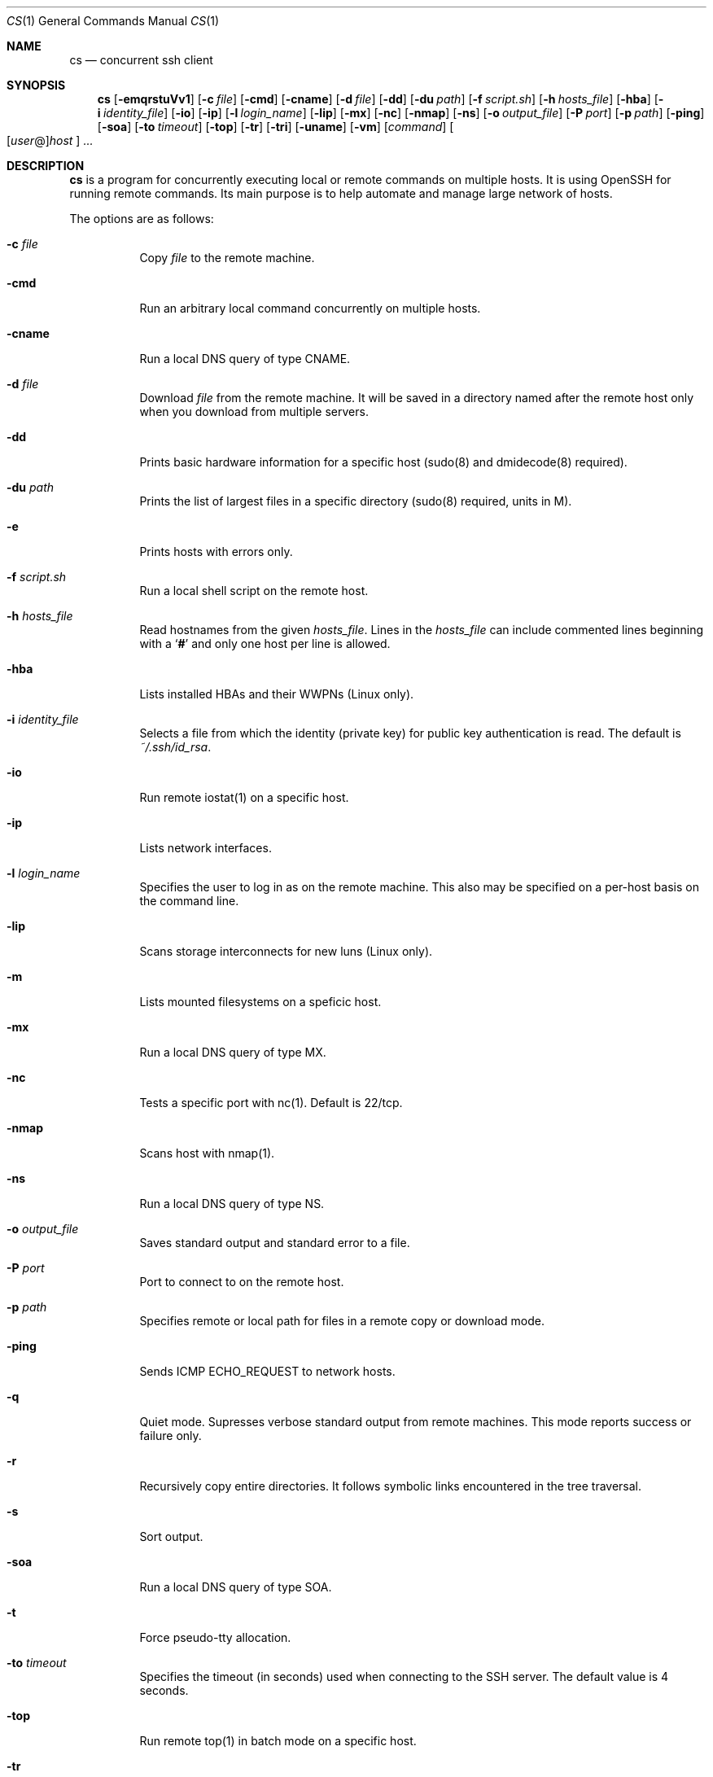 .\" Copyright (c) 2014 Andy Kosela.  All rights reserved.
.\"
.\" Redistribution and use in source and binary forms, with or without
.\" modification, are permitted provided that the following conditions
.\" are met:
.\" 1. Redistributions of source code must retain the above copyright
.\"    notice, this list of conditions and the following disclaimer.
.\" 2. Redistributions in binary form must reproduce the above copyright
.\"   notice, this list of conditions and the following disclaimer in the
.\"   documentation and/or other materials provided with the distribution.
.\"
.\" THIS SOFTWARE IS PROVIDED BY THE AUTHOR AND CONTRIBUTORS ``AS IS'' AND
.\" ANY EXPRESS OR IMPLIED WARRANTIES, INCLUDING, BUT NOT LIMITED TO, THE
.\" IMPLIED WARRANTIES OF MERCHANTABILITY AND FITNESS FOR A PARTICULAR PURPOSE
.\" ARE DISCLAIMED.  IN NO EVENT SHALL THE AUTHOR OR CONTRIBUTORS BE LIABLE
.\" FOR ANY DIRECT, INDIRECT, INCIDENTAL, SPECIAL, EXEMPLARY, OR CONSEQUENTIAL
.\" DAMAGES (INCLUDING, BUT NOT LIMITED TO, PROCUREMENT OF SUBSTITUTE GOODS
.\" OR SERVICES; LOSS OF USE, DATA, OR PROFITS; OR BUSINESS INTERRUPTION)
.\" HOWEVER CAUSED AND ON ANY THEORY OF LIABILITY, WHETHER IN CONTRACT, STRICT
.\" LIABILITY, OR TORT (INCLUDING NEGLIGENCE OR OTHERWISE) ARISING IN ANY WAY
.\" OUT OF THE USE OF THIS SOFTWARE, EVEN IF ADVISED OF THE POSSIBILITY OF
.\" SUCH DAMAGE.
.Dd July 19, 2017
.Dt CS 1
.Os
.Sh NAME
.Nm cs
.Nd concurrent ssh client
.Sh SYNOPSIS
.Nm cs
.Bk -words
.Op Fl emqrstuVv1
.Op Fl c Ar file
.Op Fl cmd
.Op Fl cname
.Op Fl d Ar file
.Op Fl dd
.Op Fl du Ar path
.Op Fl f Ar script.sh
.Op Fl h Ar hosts_file
.Op Fl hba
.Op Fl i Ar identity_file
.Op Fl io
.Op Fl ip
.Op Fl l Ar login_name
.Op Fl lip
.Op Fl mx
.Op Fl nc
.Op Fl nmap
.Op Fl ns
.Op Fl o Ar output_file
.Op Fl P Ar port
.Op Fl p Ar path
.Op Fl ping
.Op Fl soa
.Op Fl to Ar timeout
.Op Fl top
.Op Fl tr
.Op Fl tri
.Op Fl uname
.Op Fl vm
.Op Ar command
.Sm off
.Oo
.Op Ar user No @
.Ar host
.Oc
.Sm on
.Ar ...
.Sh DESCRIPTION
.Nm
is a program for concurrently executing local or remote commands on
multiple hosts.
It is using OpenSSH for running remote commands.
Its main purpose is to help automate and manage large network of hosts.
.Pp
The options are as follows:
.Bl -tag -width Ds
.It Fl c Ar file
Copy
.Ar file
to the remote machine.
.It Fl cmd
Run an arbitrary local command concurrently on multiple hosts.
.It Fl cname
Run a local DNS query of type CNAME.
.It Fl d Ar file
Download
.Ar file
from the remote machine.
It will be saved in a directory named after the remote host only when
you download from multiple servers.
.It Fl dd
Prints basic hardware information for a specific host (sudo(8) and
dmidecode(8) required).
.It Fl du Ar path
Prints the list of largest files in a specific directory (sudo(8)
required, units in M).
.It Fl e
Prints hosts with errors only.
.It Fl f Ar script.sh
Run a local shell script on the remote host.
.It Fl h Ar hosts_file
Read hostnames from the given
.Ar hosts_file .
Lines in the
.Ar hosts_file
can include commented lines beginning with a
.Sq Li #
and only one host per line is allowed.
.It Fl hba
Lists installed HBAs and their WWPNs (Linux only).
.It Fl i Ar identity_file
Selects a file from which the identity (private key) for public key
authentication is read.
The default is
.Ar ~/.ssh/id_rsa .
.It Fl io
Run remote iostat(1) on a specific host.
.It Fl ip
Lists network interfaces.
.It Fl l Ar login_name
Specifies the user to log in as on the remote machine.
This also may be specified on a per-host basis on the command line.
.It Fl lip
Scans storage interconnects for new luns (Linux only).
.It Fl m
Lists mounted filesystems on a speficic host.
.It Fl mx
Run a local DNS query of type MX.
.It Fl nc
Tests a specific port with nc(1).
Default is 22/tcp.
.It Fl nmap
Scans host with nmap(1).
.It Fl ns
Run a local DNS query of type NS.
.It Fl o Ar output_file
Saves standard output and standard error to a file.
.It Fl P Ar port
Port to connect to on the remote host.
.It Fl p Ar path
Specifies remote or local path for files in a remote copy or download
mode.
.It Fl ping
Sends ICMP ECHO_REQUEST to network hosts.
.It Fl q
Quiet mode.
Supresses verbose standard output from remote machines.
This mode reports success or failure only.
.It Fl r
Recursively copy entire directories.
It follows symbolic links encountered in the tree traversal.
.It Fl s
Sort output.
.It Fl soa
Run a local DNS query of type SOA.
.It Fl t
Force pseudo-tty allocation.
.It Fl to Ar timeout
Specifies the timeout (in seconds) used when connecting to the SSH
server.
The default value is 4 seconds.
.It Fl top
Run remote top(1) in batch mode on a specific host.
.It Fl tr
Run local traceroute(8).
.It Fl tri
Run local traceroute(8) using ICMP (local sudo(8) required).
.It Fl uname
Prints remote system information including OS version.
.It Fl u
Run remote uptime(1) on a specific host.
.It Fl V
Displays the version number and exit.
.It Fl v
Verbose mode.
Causes
.Nm
to print debugging messages from ssh(1) about its progress.
This is helpful in debugging connection, authentication, and
configuration problems.
Multiple
.Fl v
options increase the verbosity.
The maximum is 3.
.It Fl vm
Run remote vmstat(8) on a specific host.
.It Fl 1
One line mode, useful for sorting output later.
.El
.Sh AUTHENTICATION
The default method for authentication is a public key authentication
which serves its purpose when dealing with multiple hosts.
You can read more about public key authentication in
.Xr ssh 1 .
.Sh EXIT STATUS
.Ex -std cs
.Sh EXAMPLES
Run a series of commands on hosts foo and bar:
.Pp
.Dl $ cs 'uptime; uname -a' foo bar
.Pp
Run a command on multiple hosts specified in a hosts_file:
.Pp
.Dl $ cs -h hosts_file uptime
.Pp
Run a local shell script on multiple hosts:
.Pp
.Dl $ cs -f script.sh foo{1..100}
.Pp
Run a local shell script with sudo(8) on multiple hosts:
.Pp
.Dl $ cs -t -f script.sh foo{1..100}
.Pp
Copy file to multiple hosts using a specific remote path:
.Pp
.Dl $ cs -c file -h hosts_file -p /foo/bar
.Pp
Download file from host:~ foo to a current working directory:
.Pp
.Dl $ cs -d file foo
.Pp
Download recursively files from /foo/bar from multiple hosts to a
specific local path /tmp with subdirectories named after remote hosts:
.Pp
.Dl $ cs -r -d '/foo/bar/*' -h hosts_file -p /tmp
.Pp
Run a command on multiple hosts and sort the output:
.Pp
.Dl $ cs -1 -h hosts_file 'free -m | grep Swap' | sort -rnk4 | head
.Pp
Run local ping(1) on multiple hosts:
.Pp
.Dl $ cs -ping foo{1..100}
.Pp
Show name and size of all files matching the glob pattern:
.Pp
.Dl $ cs -du '/var/log/mes*' foo{1..100}
.Sh SEE ALSO
.Xr scp 1 ,
.Xr ssh 1 ,
.Xr ssh_config 5 ,
.Xr sudo 8
.Sh AUTHORS
.An Andy Kosela Aq akosela@andykosela.com
